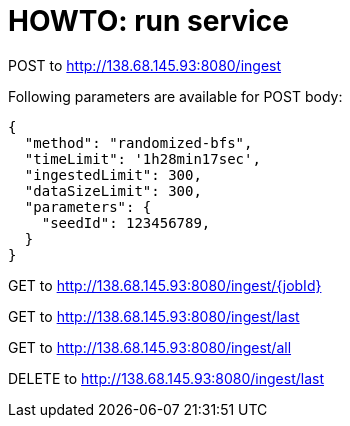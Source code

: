 = HOWTO: run service

POST to http://138.68.145.93:8080/ingest

Following parameters are available for POST body:

[source]
----
{
  "method": "randomized-bfs",
  "timeLimit": '1h28min17sec',
  "ingestedLimit": 300,
  "dataSizeLimit": 300,
  "parameters": {
    "seedId": 123456789,
  }
}
----


GET to http://138.68.145.93:8080/ingest/{jobId}

GET to http://138.68.145.93:8080/ingest/last

GET to http://138.68.145.93:8080/ingest/all

DELETE to http://138.68.145.93:8080/ingest/last

